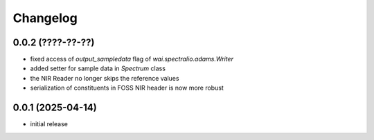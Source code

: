 Changelog
=========

0.0.2 (????-??-??)
------------------

- fixed access of `output_sampledata` flag of `wai.spectralio.adams.Writer`
- added setter for sample data in `Spectrum` class
- the NIR Reader no longer skips the reference values
- serialization of constituents in FOSS NIR header is now more robust


0.0.1 (2025-04-14)
------------------

- initial release

